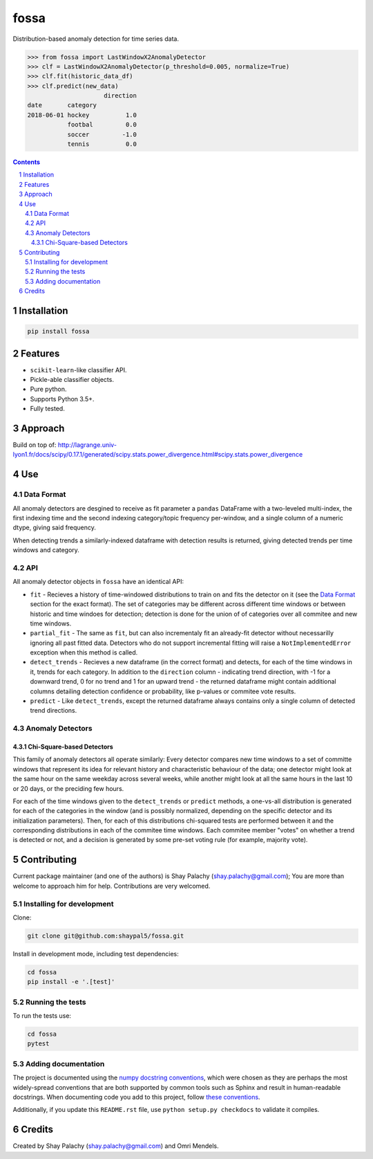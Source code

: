 fossa |fossa_icon|
##################
|PyPI-Status| |PyPI-Versions| |Build-Status| |Codecov| |LICENCE|

.. |fossa_icon| image:: https://github.com/shaypal5/fossa/blob/88d480fd90820ea58c062029ce7e926201794e47/fossa_small.png

Distribution-based anomaly detection for time series data.

.. code-block:: python

  >>> from fossa import LastWindowX2AnomalyDetector
  >>> clf = LastWindowX2AnomalyDetector(p_threshold=0.005, normalize=True)
  >>> clf.fit(historic_data_df)
  >>> clf.predict(new_data)
                       direction
  date       category
  2018-06-01 hockey          1.0
             footbal         0.0
             soccer         -1.0
             tennis          0.0


.. contents::

.. section-numbering::


Installation
============

.. code-block:: bash

  pip install fossa
  


Features
========

* ``scikit-learn``-like classifier API.
* Pickle-able classifier objects.
* Pure python.
* Supports Python 3.5+.
* Fully tested.


Approach
========

Build on top of:
http://lagrange.univ-lyon1.fr/docs/scipy/0.17.1/generated/scipy.stats.power_divergence.html#scipy.stats.power_divergence



Use
===

Data Format
-----------

All anomaly detectors are desgined to receive as fit parameter a ``pandas`` DataFrame with a two-leveled multi-index, the first indexing time and the second indexing category/topic frequency per-window, and a single column of a numeric dtype, giving said frequency.

When detecting trends a similarly-indexed dataframe with detection results is returned, giving detected trends per time windows and category.


API
---

All anomaly detector objects in ``fossa`` have an identical API:

- ``fit`` - Recieves a history of time-windowed distributions to train on and fits the detector on it (see the `Data Format`_ section for the exact format). The set of categories may be different across different time windows or between historic and time windoes for detection; detection is done for the union of of categories over all commitee and new time windows.
- ``partial_fit`` - The same as ``fit``, but can also incrementaly fit an already-fit detector without necessarilly ignoring all past fitted data. Detectors who do not support incremental fitting will raise a ``NotImplementedError`` exception when this method is called.
- ``detect_trends`` - Recieves a new dataframe (in the correct format) and detects, for each of the time windows in it, trends for each category. In addition to the ``direction`` column - indicating trend direction, with -1 for a downward trend, 0 for no trend and 1 for an upward trend - the returned dataframe might contain additional columns detailing detection confidence or probability, like p-values or commitee vote results.
- ``predict`` - Like ``detect_trends``, except the returned dataframe always contains only a single column of detected trend directions.
   

Anomaly Detectors
-----------------

Chi-Square-based Detectors
~~~~~~~~~~~~~~~~~~~~~~~~~~

This family of anomaly detectors all operate similarly: Every detector compares new time windows to a set of committe windows that represent its idea for relevant history and characteristic behaviour of the data; one detector might look at the same hour on the same weekday across several weeks, while another might look at all the same hours in the last 10 or 20 days, or the preciding few hours.

For each of the time windows given to the ``detect_trends`` or ``predict`` methods, a one-vs-all distribution is generated for each of the categories in the window (and is possibly normalized, depending on the specific detector and its initialization parameters). Then, for each of this distributions chi-squared tests are performed between it and the corresponding distributions in each of the commitee time windows. Each commitee member "votes" on whether a trend is detected or not, and a decision is generated by some pre-set voting rule (for example, majority vote).


Contributing
============

Current package maintainer (and one of the authors) is Shay Palachy (shay.palachy@gmail.com); You are more than welcome to approach him for help. Contributions are very welcomed.

Installing for development
----------------------------

Clone:

.. code-block:: bash

  git clone git@github.com:shaypal5/fossa.git


Install in development mode, including test dependencies:

.. code-block:: bash

  cd fossa
  pip install -e '.[test]'



Running the tests
-----------------

To run the tests use:

.. code-block:: bash

  cd fossa
  pytest


Adding documentation
--------------------

The project is documented using the `numpy docstring conventions`_, which were chosen as they are perhaps the most widely-spread conventions that are both supported by common tools such as Sphinx and result in human-readable docstrings. When documenting code you add to this project, follow `these conventions`_.

.. _`numpy docstring conventions`: https://github.com/numpy/numpy/blob/master/doc/HOWTO_DOCUMENT.rst.txt
.. _`these conventions`: https://github.com/numpy/numpy/blob/master/doc/HOWTO_DOCUMENT.rst.txt

Additionally, if you update this ``README.rst`` file,  use ``python setup.py checkdocs`` to validate it compiles.


Credits
=======

Created by Shay Palachy (shay.palachy@gmail.com) and Omri Mendels.


.. |PyPI-Status| image:: https://img.shields.io/pypi/v/fossa.svg
  :target: https://pypi.org/project/fossa

.. |PyPI-Versions| image:: https://img.shields.io/pypi/pyversions/fossa.svg
   :target: https://pypi.org/project/fossa

.. |Build-Status| image:: https://travis-ci.org/shaypal5/fossa.svg?branch=master
  :target: https://travis-ci.org/shaypal5/fossa

.. |LICENCE| image:: https://img.shields.io/badge/License-MIT-yellow.svg
  :target: https://pypi.python.org/pypi/pdpipe

.. |Codecov| image:: https://codecov.io/github/shaypal5/fossa/coverage.svg?branch=master
   :target: https://codecov.io/github/shaypal5/fossa?branch=master
